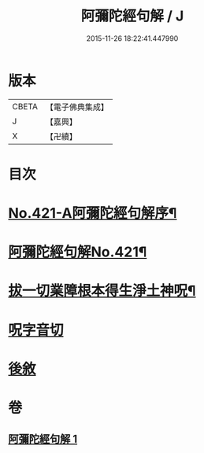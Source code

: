 #+TITLE: 阿彌陀經句解 / J
#+DATE: 2015-11-26 18:22:41.447990
* 版本
 |     CBETA|【電子佛典集成】|
 |         J|【嘉興】    |
 |         X|【卍續】    |

* 目次
* [[file:KR6p0016_001.txt::001-0538b1][No.421-A阿彌陀經句解序¶]]
* [[file:KR6p0016_001.txt::0538c1][阿彌陀經句解No.421¶]]
* [[file:KR6p0016_001.txt::0549b2][拔一切業障根本得生淨土神呪¶]]
* [[file:KR6p0016_001.txt::0549b13][呪字音切]]
* [[file:KR6p0016_001.txt::0549b14][後敘]]
* 卷
** [[file:KR6p0016_001.txt][阿彌陀經句解 1]]
